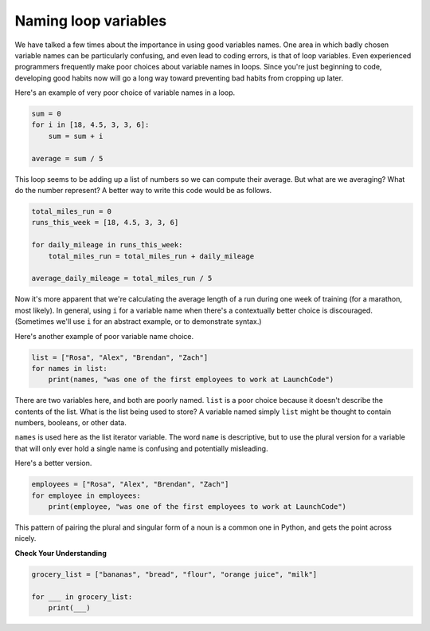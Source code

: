 Naming loop variables
:::::::::::::::::::::

We have talked a few times about the importance in using good variables names. One area in which badly chosen variable names can be particularly confusing, and even lead to coding errors, is that of loop variables. Even experienced programmers frequently make poor choices about variable names in loops. Since you're just beginning to code, developing good habits now will go a long way toward preventing bad habits from cropping up later.

Here's an example of very poor choice of variable names in a loop.

.. sourcecode:: python

    sum = 0
    for i in [18, 4.5, 3, 3, 6]:
        sum = sum + i

    average = sum / 5

This loop seems to be adding up a list of numbers so we can compute their average. But what are we averaging? What do the number represent? A better way to write this code would be as follows.

.. sourcecode:: python

    total_miles_run = 0
    runs_this_week = [18, 4.5, 3, 3, 6]

    for daily_mileage in runs_this_week:
        total_miles_run = total_miles_run + daily_mileage

    average_daily_mileage = total_miles_run / 5

Now it's more apparent that we're calculating the average length of a run during one week of training (for a marathon, most likely). In general, using ``i`` for a variable name when there's a contextually better choice is discouraged. (Sometimes we'll use ``i`` for an abstract example, or to demonstrate syntax.)

Here's another example of poor variable name choice.

.. sourcecode:: python

    list = ["Rosa", "Alex", "Brendan", "Zach"]
    for names in list:
        print(names, "was one of the first employees to work at LaunchCode")

There are two variables here, and both are poorly named. ``list`` is a poor choice because it doesn't describe the contents of the list. What is the list being used to store? A variable named simply ``list`` might be thought to contain numbers, booleans, or other data.

``names`` is used here as the list iterator variable. The word ``name`` is descriptive, but to use the plural version for a variable that will only ever hold a single name is confusing and potentially misleading.

Here's a better version.

.. sourcecode:: python

    employees = ["Rosa", "Alex", "Brendan", "Zach"]
    for employee in employees:
        print(employee, "was one of the first employees to work at LaunchCode")

This pattern of pairing the plural and singular form of a noun is a common one in Python, and gets the point across nicely.

**Check Your Understanding**

.. sourcecode:: python

    grocery_list = ["bananas", "bread", "flour", "orange juice", "milk"]

    for ___ in grocery_list:
        print(___)

.. mchoice:: test_question3_5_0
    :multiple_answers:
    :answer_a: 0) item
    :answer_b: 1) food
    :answer_c: 2) groceries
    :answer_d: 3) things
    :answer_e: 4) i
    :correct: a,b
    :feedback_a: Yes, this could work as a variable name
    :feedback_b: Yes, this one would be the most descriptive - but others are correct as well
    :feedback_c: The items in the list are groceries, but the iterator is a singular entity so should not be plural
    :feedback_d: The iterator is a singular entity that iterates through each item in the list, representing one at a time.
    :feedback_e: If there is a contextually better name, avoid using ``i`` as an iterator variable name

    In the following code, choose all variable names that would be appropriate for the iterator.
